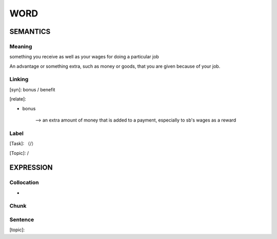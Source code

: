 WORD
=========


SEMANTICS
---------

Meaning
```````
something you receive as well as your wages for doing a particular job

An advantage or something extra, such as money or goods, that you are given because of your job.

Linking
```````
[syn]: bonus / benefit

[relate]:

- bonus

    --> an extra amount of money that is added to a payment, especially to sb's wages as a reward

Label
`````
[Task]: （/）

[Topic]:  /


EXPRESSION
----------


Collocation
```````````
-

Chunk
`````


Sentence
`````````
[topic]:

